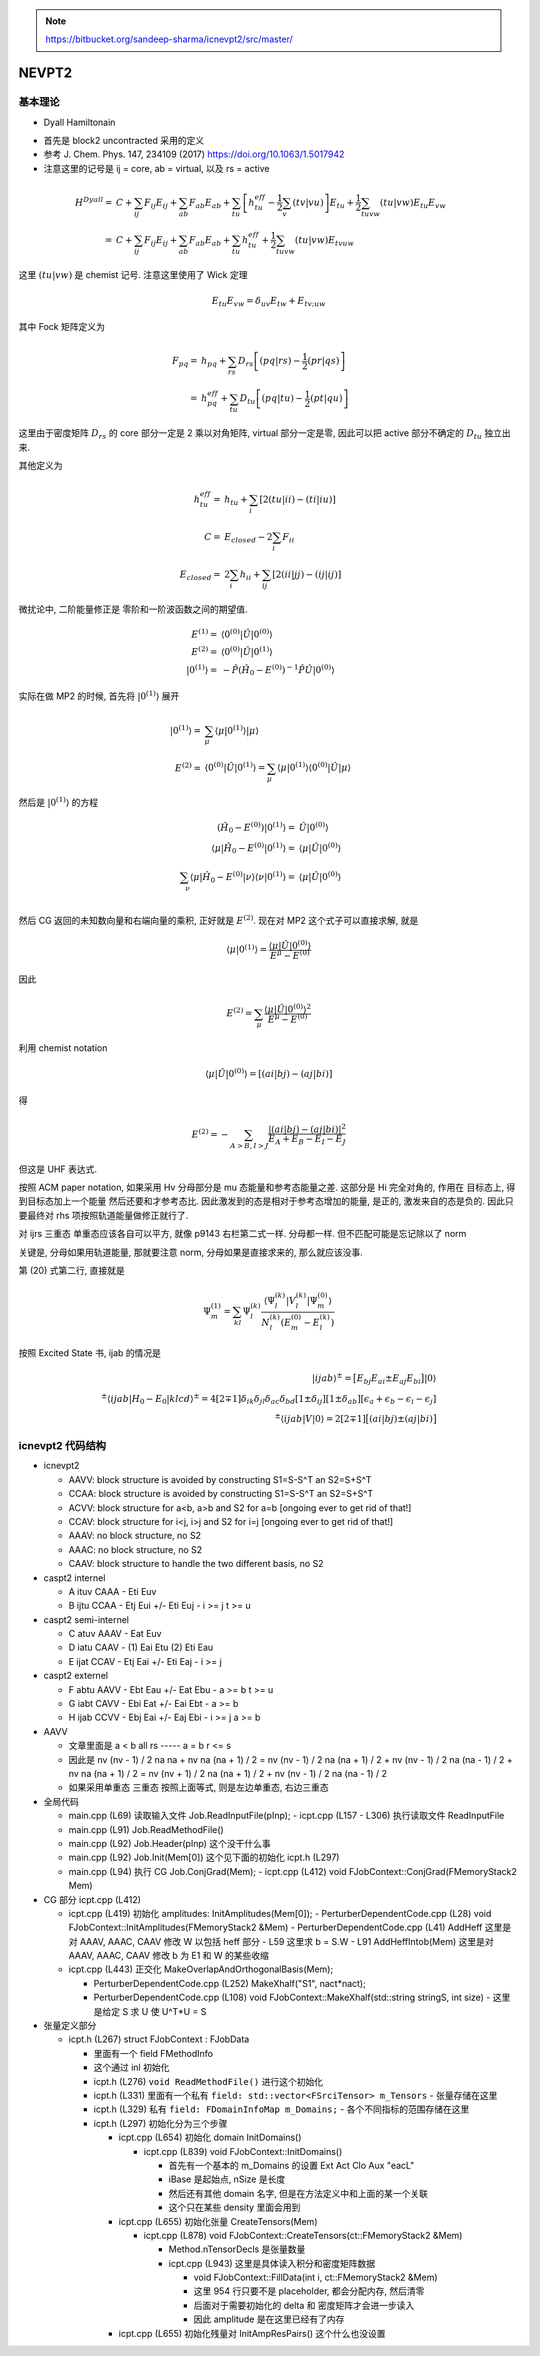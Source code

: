 
.. only:: html

    .. math::
        \renewenvironment{equation*}
        {\begin{equation}\begin{aligned}}
        {\end{aligned}\end{equation}}
        \renewcommand{\gg}{>\!\!>}
        \renewcommand{\ll}{<\!\!<}
        \newcommand{\I}{\mathrm{i}}
        \newcommand{\D}{\mathrm{d}}
        \renewcommand{\C}{\mathrm{C}}
        \newcommand{\dt}{\frac{\D}{\D t}}
        \newcommand{\E}{\mathrm{e}}
        \renewcommand{\bm}{\boldsymbol}
        \require{mediawiki-texvc}

.. note::
    https://bitbucket.org/sandeep-sharma/icnevpt2/src/master/

NEVPT2
======

基本理论
--------

* Dyall Hamiltonain

- 首先是 block2 uncontracted 采用的定义

- 参考 J. Chem. Phys. 147, 234109 (2017) https://doi.org/10.1063/1.5017942

- 注意这里的记号是 ij = core, ab = virtual, 以及 rs = active

.. math::
    H^{Dyall} =&\ C + \sum_{ij} F_{ij} E_{ij} + \sum_{ab} F_{ab} E_{ab}
    + \sum_{tu} \left[ h_{tu}^{eff} - \frac{1}{2} \sum_v (tv|vu) \right] E_{tu}
    + \frac{1}{2} \sum_{tuvw} (tu|vw) E_{tu} E_{vw} \\
    =&\ C + \sum_{ij} F_{ij} E_{ij} + \sum_{ab} F_{ab} E_{ab} + \sum_{tu} h_{tu}^{eff} + \frac{1}{2} \sum_{tuvw} (tu|vw) E_{tvuw}

这里 :math:`(tu|vw)` 是 chemist 记号.
注意这里使用了 Wick 定理

.. math::
    E_{tu} E_{vw} = \delta_{uv} E_{tw} + E_{tv;uw}
  
其中 Fock 矩阵定义为

.. math::
    F_{pq} =&\ h_{pq} + \sum_{rs} D_{rs} \left[ (pq|rs) - \frac{1}{2} (pr|qs) \right] \\
    =&\ h^{eff}_{pq} + \sum_{tu} D_{tu} \left[ (pq|tu) - \frac{1}{2} (pt|qu) \right]
  
这里由于密度矩阵 :math:`D_{rs}` 的 core 部分一定是 2 乘以对角矩阵, virtual 部分一定是零,
因此可以把 active 部分不确定的 :math:`D_{tu}` 独立出来.

其他定义为

.. math::
    h_{tu}^{eff} =&\ h_{tu} + \sum_{i} [ 2(tu|ii) - (ti|iu) ] \\
    C =&\ E_{closed} - 2 \sum_{i} F_{ii} \\
    E_{closed} =&\ 2 \sum_{i} h_{ii} + \sum_{ij} \left[ 2(ii|jj) - (ij|ij) \right]

微扰论中, 二阶能量修正是 零阶和一阶波函数之间的期望值.

.. math::
    E^{(1)} =&\ \langle 0^{(0)} | \hat{U} | 0^{(0)} \rangle \\
    E^{(2)} =&\ \langle 0^{(0)} | \hat{U} | 0^{(1)} \rangle \\
    |0^{(1)}\rangle =&\ -\hat{P}(\hat{H}_0-E^{(0)})^{-1} \hat{P}
        \hat{U}|0^{(0)}\rangle

实际在做 MP2 的时候, 首先将 :math:`|0^{(1)}\rangle` 展开

.. math::
    |0^{(1)}\rangle =&\ \sum_{\mu} \langle \mu |0^{(1)}\rangle |\mu\rangle \\
    E^{(2)} =&\ \langle 0^{(0)} | \hat{U} | 0^{(1)} \rangle = \sum_{\mu} \langle \mu |0^{(1)}\rangle \langle 0^{(0)} | \hat{U} |\mu\rangle
  
然后是 :math:`|0^{(1)}\rangle` 的方程

.. math::
    (\hat{H}_0-E^{(0)}) |0^{(1)}\rangle =&\ \hat{U}|0^{(0)}\rangle \\
    \langle \mu | \hat{H}_0-E^{(0)} |0^{(1)}\rangle =&\ \langle \mu | \hat{U}|0^{(0)}\rangle \\
    \sum_{\nu} \langle \mu | \hat{H}_0-E^{(0)} |\nu\rangle \langle \nu |0^{(1)}\rangle =&\ \langle \mu | \hat{U}|0^{(0)}\rangle \\

然后 CG 返回的未知数向量和右端向量的乘积, 正好就是 :math:`E^{(2)}`. 现在对 MP2 这个式子可以直接求解, 就是

.. math::
    \langle \mu |0^{(1)}\rangle = \frac{\langle \mu | \hat{U}|0^{(0)}\rangle}{ E^{\mu} -E^{(0)}}

因此

.. math::
    E^{(2)} = \sum_{\mu} \frac{\langle \mu | \hat{U}|0^{(0)}\rangle^2}{ E^{\mu} -E^{(0)}}
  
利用 chemist notation

.. math::
    \langle \mu | \hat{U}|0^{(0)}\rangle = [(ai|bj) - (aj|bi)]
  
得

.. math::
    E^{(2)} = -\sum_{A>B,I>J} \frac{|(ai|bj) - (aj|bi)|^2}{ E_A + E_B - E_I - E_J }

但这是 UHF 表达式.

按照 ACM paper notation,
如果采用 Hv 分母部分是 mu 态能量和参考态能量之差. 这部分是 Hi 完全对角的, 作用在 目标态上, 得到目标态加上一个能量
然后还要和才参考态比. 因此激发到的态是相对于参考态增加的能量, 是正的, 激发来自的态是负的.
因此只要最终对 rhs 项按照轨道能量做修正就行了.

对 ijrs 三重态 单重态应该各自可以平方, 就像 p9143 右栏第二式一样. 分母都一样.
但不匹配可能是忘记除以了 norm

关键是, 分母如果用轨道能量, 那就要注意 norm, 分母如果是直接求来的, 那么就应该没事.

第 (20) 式第二行, 直接就是

.. math::
    \Psi_m^{(1)} = \sum_{kl} \Psi_l^{(k)} \frac{ \langle \Psi_l^{(k)} | V_l^{(k)} | \Psi_m^{(0)} \rangle }
      { N_l^{(k)} ( E_m^{(0)} - E_l^{(k)} ) }
  
按照 Excited State 书, ijab 的情况是

.. math::
    |ijab\rangle^\pm = \big[ E_{bj} E_{ai} \pm E_{aj} E_{bi} \big] |0\rangle \\
    {}^\pm \langle ijab | H_0 - E_0 | klcd \rangle^\pm
      = 4 [2\mp 1] \delta_{ik} \delta_{jl} \delta_{ac} \delta_{bd}
      [ 1 \pm \delta_{ij} ] [ 1 \pm \delta_{ab} ]
      [ \epsilon_a + \epsilon_b - \epsilon_i - \epsilon_j ] \\
    {}^\pm \langle ijab | V | 0\rangle = 2 [2\mp 1] \big[ (ai|bj) \pm (aj|bi) \big]

icnevpt2 代码结构
-----------------

* icnevpt2

  - AAVV: block structure is avoided by constructing S1=S-S^T an S2=S+S^T
  - CCAA: block structure is avoided by constructing S1=S-S^T an S2=S+S^T
  - ACVV: block structure for a<b, a>b and S2 for a=b [ongoing ever to get rid of that!]
  - CCAV: block structure for i<j, i>j and S2 for i=j [ongoing ever to get rid of that!]
  - AAAV: no block structure, no S2
  - AAAC: no block structure, no S2
  - CAAV: block structure to handle the two different basis, no S2

* caspt2 internel

  - A ituv CAAA
    - Eti Euv

  - B ijtu CCAA
    - Etj Eui +/- Eti Euj
    - i >= j t >= u

* caspt2 semi-internel

  - C atuv AAAV
    - Eat Euv

  - D iatu CAAV
    - (1) Eai Etu (2) Eti Eau

  - E ijat CCAV
    - Etj Eai +/- Eti Eaj
    - i >= j

* caspt2 externel

  - F abtu AAVV
    - Ebt Eau +/- Eat Ebu
    - a >= b t >= u

  - G iabt CAVV
    - Ebi Eat +/- Eai Ebt
    - a >= b

  - H ijab CCVV
    - Ebj Eai +/- Eaj Ebi
    - i >= j a >= b

* AAVV

  - 文章里面是 a < b  all rs ----- a = b r <= s
  - 因此是 nv (nv - 1) / 2 na na + nv na (na + 1) / 2
    = nv (nv - 1) / 2 na (na + 1) / 2 + nv (nv - 1) / 2 na (na - 1) / 2 + nv na (na + 1) / 2
    = nv (nv + 1) / 2 na (na + 1) / 2 + nv (nv - 1) / 2 na (na - 1) / 2
  - 如果采用单重态 三重态 按照上面等式, 则是左边单重态, 右边三重态

* 全局代码

  - main.cpp (L69) 读取输入文件 Job.ReadInputFile(pInp);
    - icpt.cpp (L157 - L306) 执行读取文件 ReadInputFile
  - main.cpp (L91) Job.ReadMethodFile()
  - main.cpp (L92) Job.Header(pInp) 这个没干什么事
  - main.cpp (L92) Job.Init(Mem[0]) 这个见下面的初始化 icpt.h (L297)
  - main.cpp (L94) 执行 CG Job.ConjGrad(Mem);
    - icpt.cpp (L412) void FJobContext::ConjGrad(FMemoryStack2 Mem)

* CG 部分 icpt.cpp (L412)

  - icpt.cpp (L419) 初始化 amplitudes: InitAmplitudes(Mem[0]);
    - PerturberDependentCode.cpp (L28) void FJobContext::InitAmplitudes(FMemoryStack2 &Mem)
    - PerturberDependentCode.cpp (L41) AddHeff 这里是对 AAAV, AAAC, CAAV 修改 W 以包括 heff 部分
    - L59 这里求 b = S.W
    - L91 AddHeffIntob(Mem) 这里是对 AAAV, AAAC, CAAV 修改 b 为 E1 和 W 的某些收缩

  - icpt.cpp (L443) 正交化 MakeOverlapAndOrthogonalBasis(Mem);

    - PerturberDependentCode.cpp (L252) MakeXhalf("S1", nact*nact);
    - PerturberDependentCode.cpp (L108) void FJobContext::MakeXhalf(std::string stringS, int size)
      - 这里是给定 S 求 U 使 U^T*U = S

* 张量定义部分

  - icpt.h (L267) struct FJobContext : FJobData

    - 里面有一个 field FMethodInfo
    - 这个通过 inl 初始化
    - icpt.h (L276) ``void ReadMethodFile()`` 进行这个初始化
    - icpt.h (L331) 里面有一个私有 ``field: std::vector<FSrciTensor> m_Tensors``
      - 张量存储在这里

    - icpt.h (L329) 私有 ``field: FDomainInfoMap m_Domains;``
      - 各个不同指标的范围存储在这里

    - icpt.h (L297) 初始化分为三个步骤

      - icpt.cpp (L654) 初始化 domain InitDomains()

        - icpt.cpp (L839) void FJobContext::InitDomains()

          - 首先有一个基本的 m_Domains 的设置 Ext Act Clo Aux "eacL"
          - iBase 是起始点, nSize 是长度
          - 然后还有其他 domain 名字, 但是在方法定义中和上面的某一个关联
          - 这个只在某些 density 里面会用到

      - icpt.cpp (L655) 初始化张量 CreateTensors(Mem)

        - icpt.cpp (L878) void FJobContext::CreateTensors(ct::FMemoryStack2 &Mem)

          - Method.nTensorDecls 是张量数量
          - icpt.cpp (L943) 这里是具体读入积分和密度矩阵数据

            - void FJobContext::FillData(int i, ct::FMemoryStack2 &Mem)
            - 这里 954 行只要不是 placeholder, 都会分配内存, 然后清零
            - 后面对于需要初始化的 delta 和 密度矩阵才会进一步读入
            - 因此 amplitude 是在这里已经有了内存

      - icpt.cpp (L655) 初始化残量对 InitAmpResPairs() 这个什么也没设置